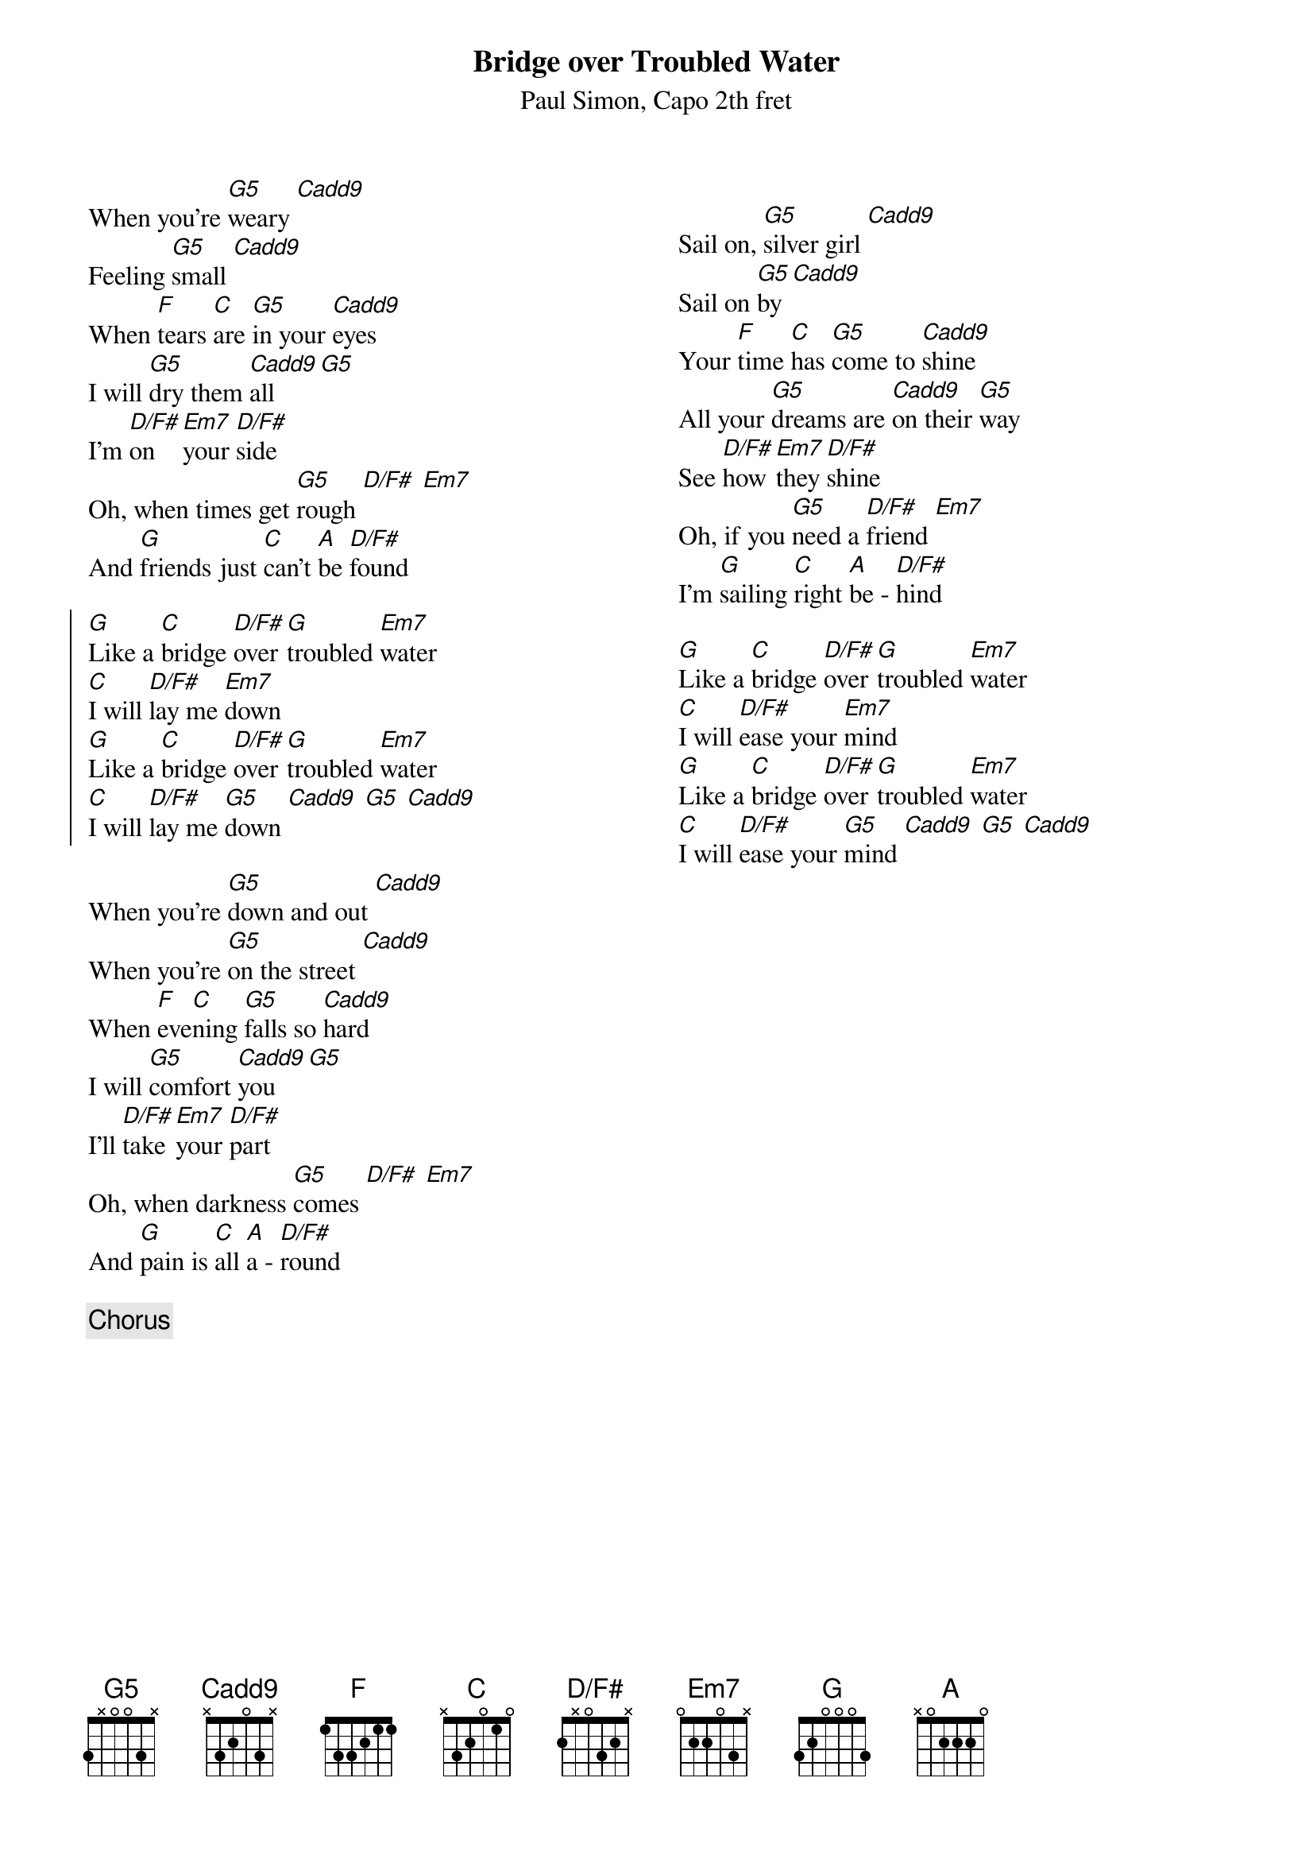{title: Bridge over Troubled Water}
{capo: 2}
{composer: Paul Simon}
{subtitle: %{composer}, Capo %{capo}th fret}
{columns: 2}
{define: G5 base-fret 0 frets 3 x 0 0 3 x}
{define: Cadd9 base-fret 0 frets x 3 2 0 3 x}
{define: D/F# base-fret 0 frets 2 x 0 3 2 x}
{define: Em7 base-fret 0 frets 0 2 2 0 3 x}

When you're [G5]weary [Cadd9]
Feeling [G5]small [Cadd9]
When [F]tears [C]are [G5]in your [Cadd9]eyes
I will [G5]dry them [Cadd9]all [G5]
I'm [D/F#]on [Em7]your [D/F#]side
Oh, when times get [G5]rough [D/F#] [Em7]
And [G]friends just [C]can't [A]be [D/F#]found

{start_of_chorus}
[G]Like a [C]bridge [D/F#]over [G]troubled [Em7]water
[C]I will [D/F#]lay me [Em7]down
[G]Like a [C]bridge [D/F#]over [G]troubled [Em7]water
[C]I will [D/F#]lay me [G5]down [Cadd9] [G5] [Cadd9]
{end_of_chorus}

When you're [G5]down and out [Cadd9]
When you're [G5]on the street [Cadd9]
When [F]eve[C]ning [G5]falls so [Cadd9]hard
I will [G5]comfort [Cadd9]you [G5]
I'll [D/F#]take [Em7]your [D/F#]part
Oh, when darkness [G5]comes [D/F#] [Em7]
And [G]pain is [C]all [A]a - [D/F#]round

{chorus}

{column_break}

Sail on, [G5]silver girl [Cadd9]
Sail on [G5]by [Cadd9]
Your [F]time [C]has [G5]come to [Cadd9]shine
All your [G5]dreams are [Cadd9]on their [G5]way
See [D/F#]how [Em7]they [D/F#]shine
Oh, if you [G5]need a [D/F#]friend [Em7]
I'm [G]sailing [C]right [A]be - [D/F#]hind

[G]Like a [C]bridge [D/F#]over [G]troubled [Em7]water
[C]I will [D/F#]ease your [Em7]mind
[G]Like a [C]bridge [D/F#]over [G]troubled [Em7]water
[C]I will [D/F#]ease your [G5]mind [Cadd9] [G5] [Cadd9]